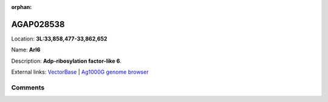 :orphan:



AGAP028538
==========

Location: **3L:33,858,477-33,862,652**

Name: **Arl6**

Description: **Adp-ribosylation factor-like 6**.

External links:
`VectorBase <https://www.vectorbase.org/Anopheles_gambiae/Gene/Summary?g=AGAP028538>`_ |
`Ag1000G genome browser <https://www.malariagen.net/apps/ag1000g/phase1-AR3/index.html?genome_region=3L:33858477-33862652#genomebrowser>`_









Comments
--------


.. raw:: html

    <div id="disqus_thread"></div>
    <script>
    
    var disqus_config = function () {
        this.page.identifier = '/gene/AGAP028538';
    };
    
    (function() { // DON'T EDIT BELOW THIS LINE
    var d = document, s = d.createElement('script');
    s.src = 'https://agam-selection-atlas.disqus.com/embed.js';
    s.setAttribute('data-timestamp', +new Date());
    (d.head || d.body).appendChild(s);
    })();
    </script>
    <noscript>Please enable JavaScript to view the <a href="https://disqus.com/?ref_noscript">comments.</a></noscript>


